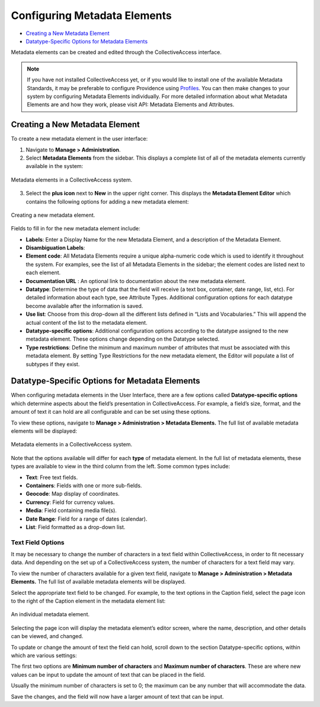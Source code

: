 Configuring Metadata Elements
=============================

* `Creating a New Metadata Element`_
* `Datatype-Specific Options for Metadata Elements`_ 

Metadata elements can be created and edited through the CollectiveAccess interface. 

.. note:: If you have not installed CollectiveAccess yet, or if you would like to install one of the available Metadata Standards, it may be preferable to configure Providence using `Profiles <file:///Users/charlotteposever/Documents/ca_manual/providence/user/dataModelling/Profiles.html>`_. You can then make changes to your system by configuring Metadata Elements individually. For more detailed information about what Metadata Elements are and how they work, please visit API: Metadata Elements and Attributes.

Creating a New Metadata Element
-------------------------------

To create a new metadata element in the user interface: 

1. Navigate to **Manage > Administration**. 
2. Select **Metadata Elements** from the sidebar. This displays a complete list of all of the metadata elements currently available in the system: 

.. figure:: metadata_el2.png
   :scale: 50%
   :align: center

   Metadata elements in a CollectiveAccess system. 

3. Select the **plus icon** |plus| next to **New** in the upper right corner. This displays the **Metadata Element Editor** which contains the following options for adding a new metadata element:

.. |plus| image:: metadata1.png
          :scale: 50%

.. figure:: metadata3.png
   :scale: 50%
   :align: center

   Creating a new metadata element.  

Fields to fill in for the new metadata element include:

* **Labels**: Enter a Display Name for the new Metadata Element, and a description of the Metadata Element.
* **Disambiguation Labels**: 
* **Element code**: All Metadata Elements require a unique alpha-numeric code which is used to identify it throughout the system. For examples, see the list of all Metadata Elements in the sidebar; the element codes are listed next to each element. 
* **Documentation URL** : An optional link to documentation about the new metadata element.
* **Datatype**: Determine the type of data that the field will receive (a text box, container, date range, list, etc). For detailed information about each type, see Attribute Types. Additional configuration options for each datatype become available after the information is saved. 
* **Use list**: Choose from this drop-down all the different lists defined in “Lists and Vocabularies.” This will append the actual content of the list to the metadata element.
* **Datatype-specific options**: Additional configuration options according to the datatype assigned to the new metadata element. These options change depending on the Datatype selected. 
* **Type restrictions**: Define the minimum and maximum number of attributes that must be associated with this metadata element. By setting Type Restrictions for the new metadata element, the Editor will populate a list of subtypes if they exist.

Datatype-Specific Options for Metadata Elements
-----------------------------------------------

When configuring metadata elements in the User Interface, there are a few options called **Datatype-specific options** which determine aspects about the field’s presentation in CollectiveAccess. For example, a field’s size, format, and the amount of text it can hold are all configurable and can be set using these options.

To view these options, navigate to **Manage > Administration > Metadata Elements.** The full list of available metadata elements will be displayed:

.. figure:: datatype_options_1.png
   :scale: 50%
   :align: center

   Metadata elements in a CollectiveAccess system. 

Note that the options available will differ for each **type** of metadata element. In the full list of metadata elements, these types are available to view in the third column from the left. Some common types include: 

* **Text**: Free text fields. 
* **Containers**: Fields with one or more sub-fields. 
* **Geocode**: Map display of coordinates. 
* **Currency**: Field for currency values. 
* **Media**: Field containing media file(s). 
* **Date Range**: Field for a range of dates (calendar). 
* **List**: Field formatted as a drop-down list. 

Text Field Options
^^^^^^^^^^^^^^^^^^

It may be necessary to change the number of characters in a text field within CollectiveAccess, in order to fit necessary data. And depending on the set up of a CollectiveAccess system, the number of characters for a text field may vary. 

To view the number of characters available for a given text field, navigate to **Manage > Administration > Metadata Elements.** The full list of available metadata elements will be displayed. 

Select the appropriate text field to be changed. For example, to the text options in the Caption field, select the page icon |pageicon| to the right of the Caption element in the metadata element list:

.. |pageicon| image:: textfieldicon.png
              :scale: 50%

.. figure:: caption.png
   :scale: 50%
   :align: center

   An individual metadata element. 

Selecting the page icon will display the metadata element’s editor screen, where the name, description, and other details can be viewed, and changed. 

To update or change the amount of text the field can hold, scroll down to the section Datatype-specific options, within which are various settings: 

.. image:: datatypesettings.png
   :scale: 50%
   :align: center

The first two options are **Minimum number of characters** and **Maximum number of characters**. These are where new values can be input to update the amount of text that can be placed in the field. 

.. image:: minmax.png
   :scale: 50%
   :align: center

Usually the minimum number of characters is set to 0; the maximum can be any number that will accommodate the data. 

Save the changes, and the field will now have a larger amount of text that can be input. 
